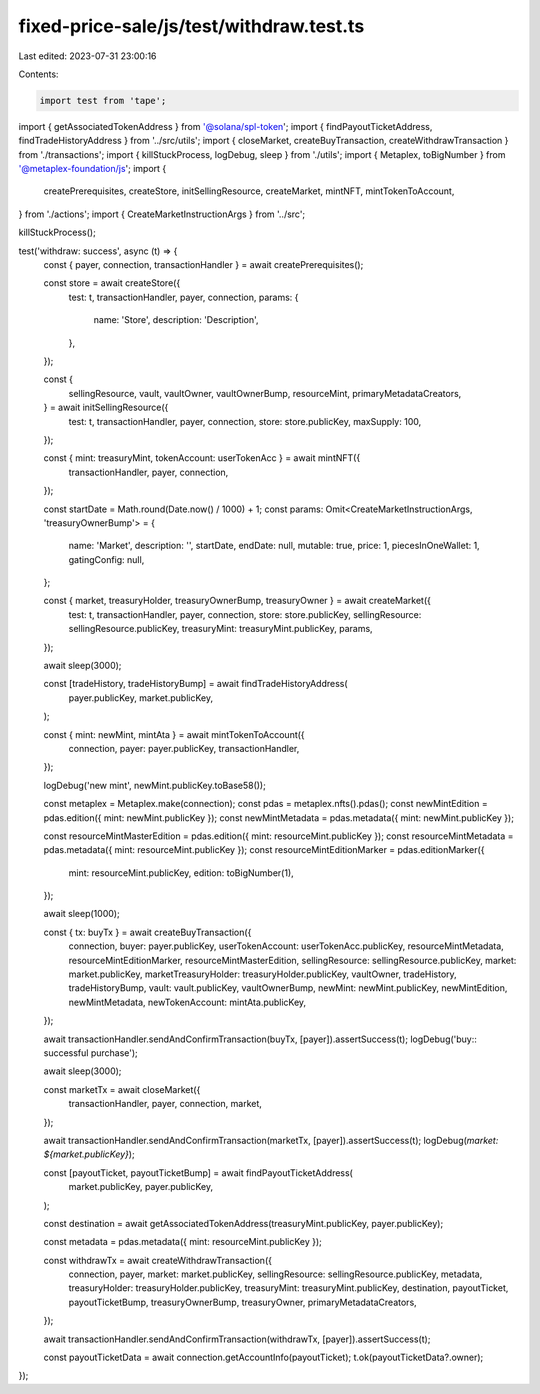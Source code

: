 fixed-price-sale/js/test/withdraw.test.ts
=========================================

Last edited: 2023-07-31 23:00:16

Contents:

.. code-block:: ts

    import test from 'tape';
import { getAssociatedTokenAddress } from '@solana/spl-token';
import { findPayoutTicketAddress, findTradeHistoryAddress } from '../src/utils';
import { closeMarket, createBuyTransaction, createWithdrawTransaction } from './transactions';
import { killStuckProcess, logDebug, sleep } from './utils';
import { Metaplex, toBigNumber } from '@metaplex-foundation/js';
import {
  createPrerequisites,
  createStore,
  initSellingResource,
  createMarket,
  mintNFT,
  mintTokenToAccount,
} from './actions';
import { CreateMarketInstructionArgs } from '../src';

killStuckProcess();

test('withdraw: success', async (t) => {
  const { payer, connection, transactionHandler } = await createPrerequisites();

  const store = await createStore({
    test: t,
    transactionHandler,
    payer,
    connection,
    params: {
      name: 'Store',
      description: 'Description',
    },
  });

  const {
    sellingResource,
    vault,
    vaultOwner,
    vaultOwnerBump,
    resourceMint,
    primaryMetadataCreators,
  } = await initSellingResource({
    test: t,
    transactionHandler,
    payer,
    connection,
    store: store.publicKey,
    maxSupply: 100,
  });

  const { mint: treasuryMint, tokenAccount: userTokenAcc } = await mintNFT({
    transactionHandler,
    payer,
    connection,
  });

  const startDate = Math.round(Date.now() / 1000) + 1;
  const params: Omit<CreateMarketInstructionArgs, 'treasuryOwnerBump'> = {
    name: 'Market',
    description: '',
    startDate,
    endDate: null,
    mutable: true,
    price: 1,
    piecesInOneWallet: 1,
    gatingConfig: null,
  };

  const { market, treasuryHolder, treasuryOwnerBump, treasuryOwner } = await createMarket({
    test: t,
    transactionHandler,
    payer,
    connection,
    store: store.publicKey,
    sellingResource: sellingResource.publicKey,
    treasuryMint: treasuryMint.publicKey,
    params,
  });

  await sleep(3000);

  const [tradeHistory, tradeHistoryBump] = await findTradeHistoryAddress(
    payer.publicKey,
    market.publicKey,
  );

  const { mint: newMint, mintAta } = await mintTokenToAccount({
    connection,
    payer: payer.publicKey,
    transactionHandler,
  });

  logDebug('new mint', newMint.publicKey.toBase58());

  const metaplex = Metaplex.make(connection);
  const pdas = metaplex.nfts().pdas();
  const newMintEdition = pdas.edition({ mint: newMint.publicKey });
  const newMintMetadata = pdas.metadata({ mint: newMint.publicKey });

  const resourceMintMasterEdition = pdas.edition({ mint: resourceMint.publicKey });
  const resourceMintMetadata = pdas.metadata({ mint: resourceMint.publicKey });
  const resourceMintEditionMarker = pdas.editionMarker({
    mint: resourceMint.publicKey,
    edition: toBigNumber(1),
  });

  await sleep(1000);

  const { tx: buyTx } = await createBuyTransaction({
    connection,
    buyer: payer.publicKey,
    userTokenAccount: userTokenAcc.publicKey,
    resourceMintMetadata,
    resourceMintEditionMarker,
    resourceMintMasterEdition,
    sellingResource: sellingResource.publicKey,
    market: market.publicKey,
    marketTreasuryHolder: treasuryHolder.publicKey,
    vaultOwner,
    tradeHistory,
    tradeHistoryBump,
    vault: vault.publicKey,
    vaultOwnerBump,
    newMint: newMint.publicKey,
    newMintEdition,
    newMintMetadata,
    newTokenAccount: mintAta.publicKey,
  });

  await transactionHandler.sendAndConfirmTransaction(buyTx, [payer]).assertSuccess(t);
  logDebug('buy:: successful purchase');

  await sleep(3000);

  const marketTx = await closeMarket({
    transactionHandler,
    payer,
    connection,
    market,
  });

  await transactionHandler.sendAndConfirmTransaction(marketTx, [payer]).assertSuccess(t);
  logDebug(`market: ${market.publicKey}`);

  const [payoutTicket, payoutTicketBump] = await findPayoutTicketAddress(
    market.publicKey,
    payer.publicKey,
  );

  const destination = await getAssociatedTokenAddress(treasuryMint.publicKey, payer.publicKey);

  const metadata = pdas.metadata({ mint: resourceMint.publicKey });

  const withdrawTx = await createWithdrawTransaction({
    connection,
    payer,
    market: market.publicKey,
    sellingResource: sellingResource.publicKey,
    metadata,
    treasuryHolder: treasuryHolder.publicKey,
    treasuryMint: treasuryMint.publicKey,
    destination,
    payoutTicket,
    payoutTicketBump,
    treasuryOwnerBump,
    treasuryOwner,
    primaryMetadataCreators,
  });

  await transactionHandler.sendAndConfirmTransaction(withdrawTx, [payer]).assertSuccess(t);

  const payoutTicketData = await connection.getAccountInfo(payoutTicket);
  t.ok(payoutTicketData?.owner);
});


